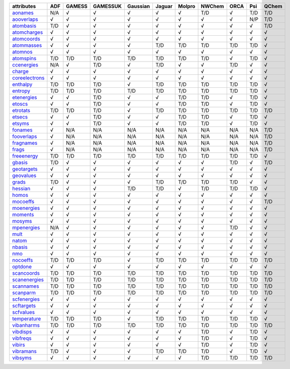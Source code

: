 ================= ================= ================= ================= ================= ================= ================= ================= ================= ================= ================= 
attributes        ADF               GAMESS            GAMESSUK          Gaussian          Jaguar            Molpro            NWChem            ORCA              Psi               QChem             
================= ================= ================= ================= ================= ================= ================= ================= ================= ================= ================= 
`aonames`_        N/A               √                 √                 √                 √                 √                 T/D               √                 T/D               T/D               
`aooverlaps`_     √                 √                 √                 √                 √                 √                 √                 √                 N/P               T/D               
`atombasis`_      T/D               √                 √                 √                 √                 √                 √                 √                 √                 T/D               
`atomcharges`_    √                 √                 √                 √                 √                 √                 √                 √                 √                 √                 
`atomcoords`_     √                 √                 √                 √                 √                 √                 √                 √                 √                 √                 
`atommasses`_     √                 √                 √                 √                 T/D               T/D               T/D               T/D               T/D               √                 
`atomnos`_        √                 √                 √                 √                 √                 √                 √                 √                 √                 √                 
`atomspins`_      T/D               T/D               T/D               T/D               T/D               T/D               T/D               √                 T/D               √                 
`ccenergies`_     N/A               √                 T/D               √                 T/D               √                 √                 T/D               √                 √                 
`charge`_         √                 √                 √                 √                 √                 √                 √                 √                 √                 √                 
`coreelectrons`_  √                 √                 √                 √                 √                 √                 √                 √                 √                 √                 
`enthalpy`_       T/D               T/D               T/D               √                 T/D               T/D               T/D               T/D               T/D               √                 
`entropy`_        T/D               T/D               T/D               T/D               T/D               T/D               T/D               T/D               T/D               √                 
`etenergies`_     √                 √                 T/D               √                 √                 T/D               T/D               √                 T/D               √                 
`etoscs`_         √                 √                 T/D               √                 √                 T/D               T/D               √                 T/D               √                 
`etrotats`_       T/D               T/D               T/D               √                 T/D               T/D               T/D               T/D               T/D               T/D               
`etsecs`_         √                 √                 T/D               √                 √                 T/D               T/D               √                 T/D               √                 
`etsyms`_         √                 √                 T/D               √                 √                 T/D               T/D               √                 T/D               √                 
`fonames`_        √                 N/A               N/A               N/A               N/A               N/A               N/A               N/A               N/A               T/D               
`fooverlaps`_     √                 N/A               N/A               N/A               N/A               N/A               N/A               N/A               N/A               T/D               
`fragnames`_      √                 N/A               N/A               N/A               N/A               N/A               N/A               N/A               N/A               T/D               
`frags`_          √                 N/A               N/A               N/A               N/A               N/A               N/A               N/A               N/A               T/D               
`freeenergy`_     T/D               T/D               T/D               T/D               T/D               T/D               T/D               T/D               T/D               √                 
`gbasis`_         T/D               √                 √                 √                 √                 √                 √                 T/D               √                 T/D               
`geotargets`_     √                 √                 √                 √                 √                 √                 √                 √                 √                 √                 
`geovalues`_      √                 √                 √                 √                 √                 √                 √                 √                 √                 √                 
`grads`_          T/D               √                 √                 √                 T/D               T/D               T/D               T/D               √                 √                 
`hessian`_        √                 √                 √                 T/D               T/D               √                 T/D               T/D               T/D               √                 
`homos`_          √                 √                 √                 √                 √                 √                 √                 √                 √                 √                 
`mocoeffs`_       √                 √                 √                 √                 √                 √                 √                 √                 √                 T/D               
`moenergies`_     √                 √                 √                 √                 √                 √                 √                 √                 √                 √                 
`moments`_        √                 √                 √                 √                 √                 √                 √                 √                 √                 √                 
`mosyms`_         √                 √                 √                 √                 √                 √                 √                 √                 √                 √                 
`mpenergies`_     N/A               √                 √                 √                 √                 √                 √                 T/D               √                 √                 
`mult`_           √                 √                 √                 √                 √                 √                 √                 √                 √                 √                 
`natom`_          √                 √                 √                 √                 √                 √                 √                 √                 √                 √                 
`nbasis`_         √                 √                 √                 √                 √                 √                 √                 √                 √                 √                 
`nmo`_            √                 √                 √                 √                 √                 √                 √                 √                 √                 √                 
`nocoeffs`_       T/D               T/D               T/D               √                 T/D               T/D               T/D               T/D               T/D               T/D               
`optdone`_        √                 √                 √                 √                 √                 √                 √                 √                 √                 √                 
`scancoords`_     T/D               T/D               T/D               T/D               T/D               T/D               T/D               T/D               T/D               T/D               
`scanenergies`_   T/D               T/D               T/D               T/D               T/D               T/D               T/D               T/D               T/D               T/D               
`scannames`_      T/D               T/D               T/D               T/D               T/D               T/D               T/D               T/D               T/D               T/D               
`scanparm`_       T/D               T/D               T/D               T/D               T/D               T/D               T/D               T/D               T/D               T/D               
`scfenergies`_    √                 √                 √                 √                 √                 √                 √                 √                 √                 √                 
`scftargets`_     √                 √                 √                 √                 √                 √                 √                 √                 √                 √                 
`scfvalues`_      √                 √                 √                 √                 √                 √                 √                 √                 √                 √                 
`temperature`_    T/D               T/D               T/D               √                 T/D               T/D               T/D               T/D               T/D               √                 
`vibanharms`_     T/D               T/D               T/D               T/D               T/D               T/D               T/D               T/D               T/D               T/D               
`vibdisps`_       √                 √                 √                 √                 √                 √                 T/D               √                 T/D               √                 
`vibfreqs`_       √                 √                 √                 √                 √                 √                 T/D               √                 T/D               √                 
`vibirs`_         √                 √                 √                 √                 √                 √                 T/D               √                 T/D               √                 
`vibramans`_      T/D               √                 √                 √                 T/D               T/D               T/D               √                 T/D               √                 
`vibsyms`_        √                 √                 √                 √                 √                 √                 T/D               T/D               T/D               T/D               
================= ================= ================= ================= ================= ================= ================= ================= ================= ================= ================= 

.. _`aonames`: data_notes.html#aonames
.. _`aooverlaps`: data_notes.html#aooverlaps
.. _`atombasis`: data_notes.html#atombasis
.. _`atomcharges`: data_notes.html#atomcharges
.. _`atomcoords`: data_notes.html#atomcoords
.. _`atommasses`: data_notes.html#atommasses
.. _`atomnos`: data_notes.html#atomnos
.. _`atomspins`: data_notes.html#atomspins
.. _`ccenergies`: data_notes.html#ccenergies
.. _`charge`: data_notes.html#charge
.. _`coreelectrons`: data_notes.html#coreelectrons
.. _`enthalpy`: data_notes.html#enthalpy
.. _`entropy`: data_notes.html#entropy
.. _`etenergies`: data_notes.html#etenergies
.. _`etoscs`: data_notes.html#etoscs
.. _`etrotats`: data_notes.html#etrotats
.. _`etsecs`: data_notes.html#etsecs
.. _`etsyms`: data_notes.html#etsyms
.. _`fonames`: data_notes.html#fonames
.. _`fooverlaps`: data_notes.html#fooverlaps
.. _`fragnames`: data_notes.html#fragnames
.. _`frags`: data_notes.html#frags
.. _`freeenergy`: data_notes.html#freeenergy
.. _`gbasis`: data_notes.html#gbasis
.. _`geotargets`: data_notes.html#geotargets
.. _`geovalues`: data_notes.html#geovalues
.. _`grads`: data_notes.html#grads
.. _`hessian`: data_notes.html#hessian
.. _`homos`: data_notes.html#homos
.. _`mocoeffs`: data_notes.html#mocoeffs
.. _`moenergies`: data_notes.html#moenergies
.. _`moments`: data_notes.html#moments
.. _`mosyms`: data_notes.html#mosyms
.. _`mpenergies`: data_notes.html#mpenergies
.. _`mult`: data_notes.html#mult
.. _`natom`: data_notes.html#natom
.. _`nbasis`: data_notes.html#nbasis
.. _`nmo`: data_notes.html#nmo
.. _`nocoeffs`: data_notes.html#nocoeffs
.. _`optdone`: data_notes.html#optdone
.. _`scancoords`: data_notes.html#scancoords
.. _`scanenergies`: data_notes.html#scanenergies
.. _`scannames`: data_notes.html#scannames
.. _`scanparm`: data_notes.html#scanparm
.. _`scfenergies`: data_notes.html#scfenergies
.. _`scftargets`: data_notes.html#scftargets
.. _`scfvalues`: data_notes.html#scfvalues
.. _`temperature`: data_notes.html#temperature
.. _`vibanharms`: data_notes.html#vibanharms
.. _`vibdisps`: data_notes.html#vibdisps
.. _`vibfreqs`: data_notes.html#vibfreqs
.. _`vibirs`: data_notes.html#vibirs
.. _`vibramans`: data_notes.html#vibramans
.. _`vibsyms`: data_notes.html#vibsyms
